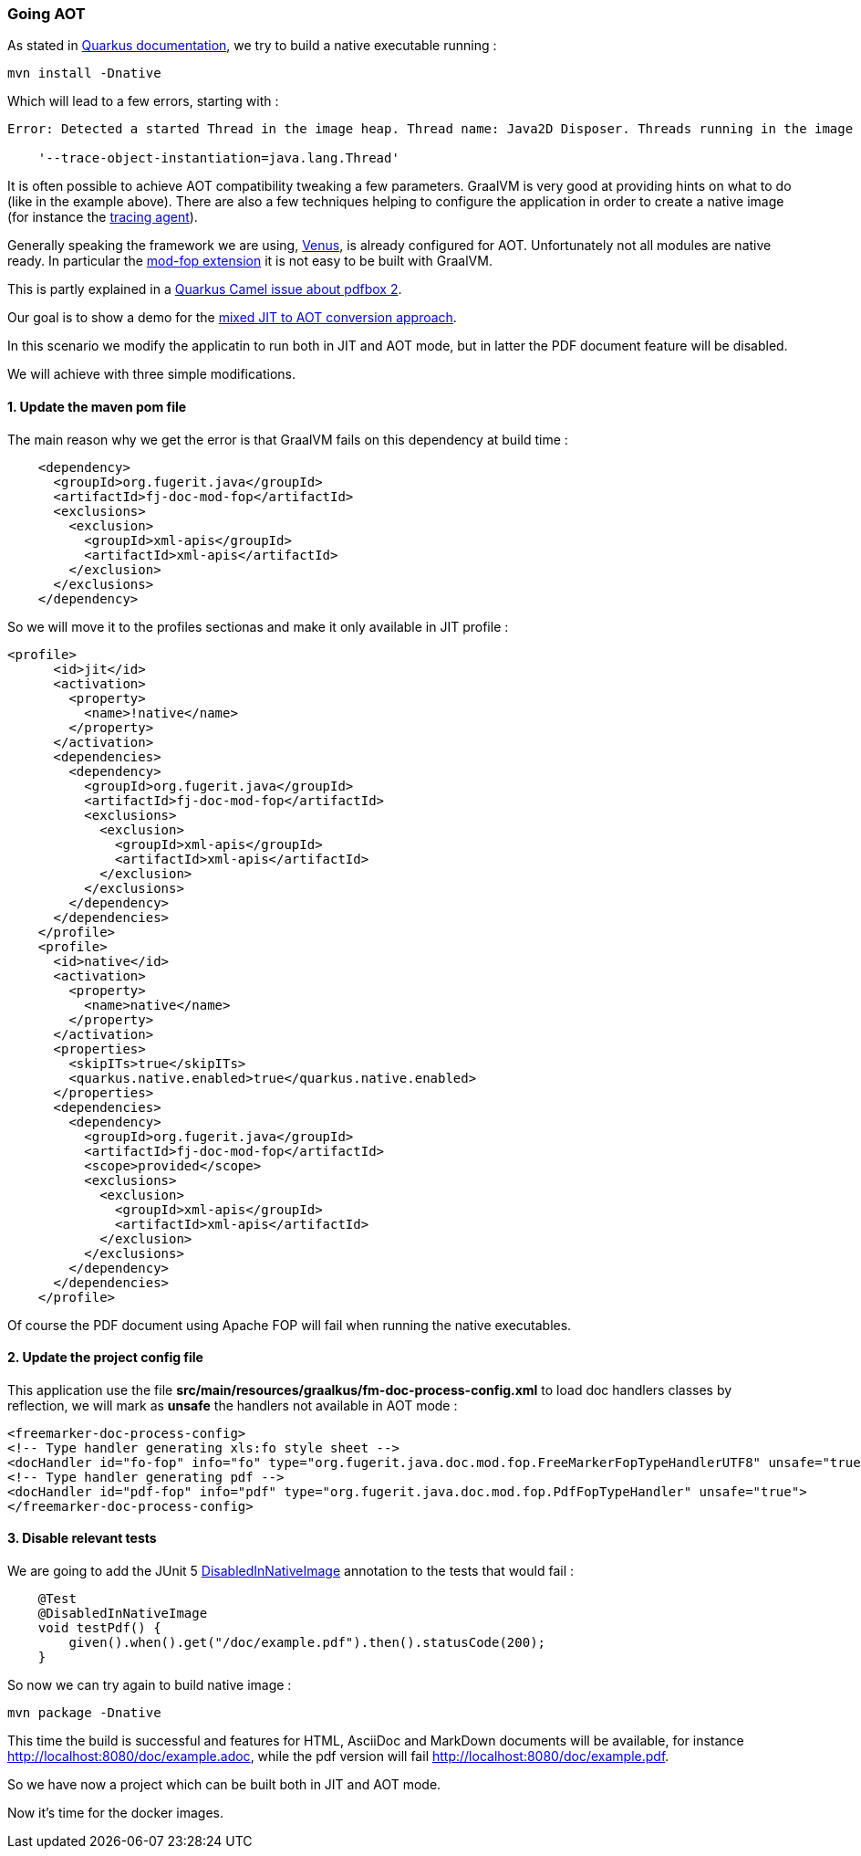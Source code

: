 [#step-02-going-aot]
=== Going AOT

As stated in link:https://quarkus.io/guides/building-native-image[Quarkus documentation], we try to build a native executable running :

[source,shell]
----
mvn install -Dnative
----

Which will lead to a few errors, starting with :

[source,txt]
----
Error: Detected a started Thread in the image heap. Thread name: Java2D Disposer. Threads running in the image generator are no longer running at image runtime. If these objects should not be stored in the image heap, you can use

    '--trace-object-instantiation=java.lang.Thread'
----

It is often possible to achieve AOT compatibility tweaking a few parameters. GraalVM is very good at providing hints on what to do (like in the example above). There are also a few techniques helping to configure the application in order to create a native image (for instance the link:https://www.graalvm.org/22.0/reference-manual/native-image/Agent/[tracing agent]).

Generally speaking the framework we are using, link:https://github.com/fugerit-org/fj-doc[Venus], is already configured for AOT. Unfortunately not all modules are native ready. In particular the link:https://venusdocs.fugerit.org/guide/#available-extensions[mod-fop extension] it is not easy to be built with GraalVM.

This is partly explained in a link:https://github.com/apache/camel-quarkus/issues/5244[Quarkus Camel issue about pdfbox 2].

Our goal is to show a demo for the xref:#mixed-approach[mixed JIT to AOT conversion approach].

In this scenario we modify the applicatin to run both in JIT and AOT mode, but in latter the PDF document feature will be disabled.

[#section-01-02-going-aot-steps]
We will achieve with three simple modifications.

==== 1. Update the maven pom file

The main reason why we get the error is that GraalVM fails on this dependency at build time :

[source,xml]
----
    <dependency>
      <groupId>org.fugerit.java</groupId>
      <artifactId>fj-doc-mod-fop</artifactId>
      <exclusions>
        <exclusion>
          <groupId>xml-apis</groupId>
          <artifactId>xml-apis</artifactId>
        </exclusion>
      </exclusions>
    </dependency>
----

So we will move it to the profiles sectionas and make it only available in JIT profile :

[source,xml]
----
<profile>
      <id>jit</id>
      <activation>
        <property>
          <name>!native</name>
        </property>
      </activation>
      <dependencies>
        <dependency>
          <groupId>org.fugerit.java</groupId>
          <artifactId>fj-doc-mod-fop</artifactId>
          <exclusions>
            <exclusion>
              <groupId>xml-apis</groupId>
              <artifactId>xml-apis</artifactId>
            </exclusion>
          </exclusions>
        </dependency>
      </dependencies>
    </profile>
    <profile>
      <id>native</id>
      <activation>
        <property>
          <name>native</name>
        </property>
      </activation>
      <properties>
        <skipITs>true</skipITs>
        <quarkus.native.enabled>true</quarkus.native.enabled>
      </properties>
      <dependencies>
        <dependency>
          <groupId>org.fugerit.java</groupId>
          <artifactId>fj-doc-mod-fop</artifactId>
          <scope>provided</scope>
          <exclusions>
            <exclusion>
              <groupId>xml-apis</groupId>
              <artifactId>xml-apis</artifactId>
            </exclusion>
          </exclusions>
        </dependency>
      </dependencies>
    </profile>
----

Of course the PDF document using Apache FOP will fail when running the native executables.

==== 2. Update the project config file

This application use the file *src/main/resources/graalkus/fm-doc-process-config.xml* to load doc handlers classes by reflection, we will mark as *unsafe* the handlers not available in AOT mode :

[source,xml]
----
<freemarker-doc-process-config>
<!-- Type handler generating xls:fo style sheet -->
<docHandler id="fo-fop" info="fo" type="org.fugerit.java.doc.mod.fop.FreeMarkerFopTypeHandlerUTF8" unsafe="true"/>
<!-- Type handler generating pdf -->
<docHandler id="pdf-fop" info="pdf" type="org.fugerit.java.doc.mod.fop.PdfFopTypeHandler" unsafe="true">
</freemarker-doc-process-config>
----

==== 3. Disable relevant tests

We are going to add the JUnit 5 link:https://junit.org/junit5/docs/snapshot/user-guide/#writing-tests-conditional-execution-native[DisabledInNativeImage] annotation to the tests that would fail :

[source,java]
----
    @Test
    @DisabledInNativeImage
    void testPdf() {
        given().when().get("/doc/example.pdf").then().statusCode(200);
    }
----

So now we can try again to build native image :

[source,shell]
----
mvn package -Dnative
----

This time the build is successful and features for HTML, AsciiDoc and MarkDown documents will be available, for instance link:http://localhost:8080/doc/example.adoc[http://localhost:8080/doc/example.adoc], while the pdf version will fail link:http://localhost:8080/doc/example.pdf[http://localhost:8080/doc/example.pdf].

So we have now a project which can be built both in JIT and AOT mode.

Now it's time for the docker images.

